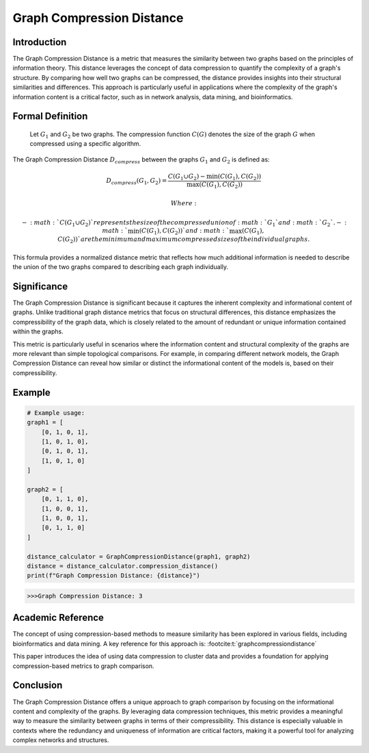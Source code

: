 Graph Compression Distance
===========================

Introduction
------------

The Graph Compression Distance is a metric that measures the similarity between two graphs based on the principles of information theory. This distance leverages the concept of data compression to quantify the complexity of a graph's structure. By comparing how well two graphs can be compressed, the distance provides insights into their structural similarities and differences. This approach is particularly useful in applications where the complexity of the graph's information content is a critical factor, such as in network analysis, data mining, and bioinformatics.

Formal Definition
-----------------


  Let :math:`G_1` and :math:`G_2` be two graphs. The compression function :math:`C(G)` denotes the size of the graph :math:`G` when compressed using a specific algorithm.

The Graph Compression Distance :math:`D_{compress}` between the graphs :math:`G_1` and :math:`G_2` is defined as:

.. math::

  D_{compress}(G_1, G_2) = \frac{C(G_1 \cup G_2) - \min(C(G_1), C(G_2))}{\max(C(G_1), C(G_2))}

  Where:

  - :math:`C(G_1 \cup G_2)`  represents the size of the compressed union of :math:`G_1` and :math:`G_2`.
  - :math:`\min(C(G_1), C(G_2))` and :math:`\max(C(G_1), C(G_2))` are the minimum and maximum compressed sizes of the individual graphs.

This formula provides a normalized distance metric that reflects how much additional information is needed to describe the union of the two graphs compared to describing each graph individually.

Significance
------------

The Graph Compression Distance is significant because it captures the inherent complexity and informational content of graphs. Unlike traditional graph distance metrics that focus on structural differences, this distance emphasizes the compressibility of the graph data, which is closely related to the amount of redundant or unique information contained within the graphs.

This metric is particularly useful in scenarios where the information content and structural complexity of the graphs are more relevant than simple topological comparisons. For example, in comparing different network models, the Graph Compression Distance can reveal how similar or distinct the informational content of the models is, based on their compressibility.

Example
-------

.. code-block:: python

  # Example usage:
  graph1 = [
      [0, 1, 0, 1],
      [1, 0, 1, 0],
      [0, 1, 0, 1],
      [1, 0, 1, 0]
  ]

  graph2 = [
      [0, 1, 1, 0],
      [1, 0, 0, 1],
      [1, 0, 0, 1],
      [0, 1, 1, 0]
  ]

  distance_calculator = GraphCompressionDistance(graph1, graph2)
  distance = distance_calculator.compression_distance()
  print(f"Graph Compression Distance: {distance}")

.. code-block:: bash

  >>>Graph Compression Distance: 3

Academic Reference
------------------

The concept of using compression-based methods to measure similarity has been explored in various fields, including bioinformatics and data mining. A key reference for this approach is: :footcite:t:`graphcompressiondistance`

.. footbibliography::


This paper introduces the idea of using data compression to cluster data and provides a foundation for applying compression-based metrics to graph comparison.

Conclusion
----------

The Graph Compression Distance offers a unique approach to graph comparison by focusing on the informational content and complexity of the graphs. By leveraging data compression techniques, this metric provides a meaningful way to measure the similarity between graphs in terms of their compressibility. This distance is especially valuable in contexts where the redundancy and uniqueness of information are critical factors, making it a powerful tool for analyzing complex networks and structures.

